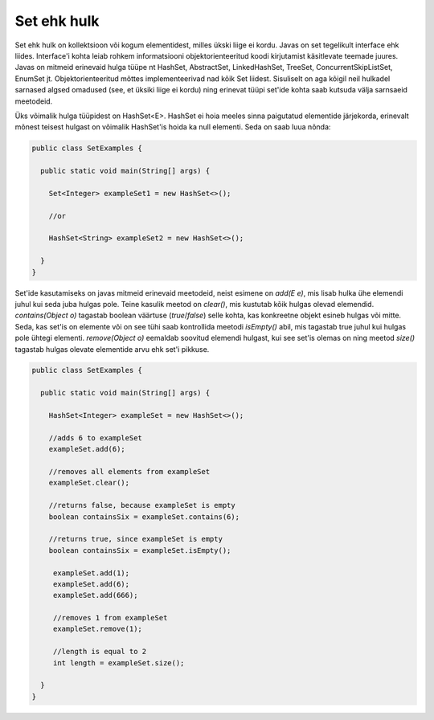 Set ehk hulk
============

Set ehk hulk on kollektsioon või kogum elementidest, milles ükski liige ei kordu. Javas on set tegelikult interface ehk liides. Interface'i kohta leiab rohkem informatsiooni objektorienteeritud koodi kirjutamist käsitlevate teemade juures. Javas on mitmeid erinevaid hulga tüüpe nt HashSet, AbstractSet, LinkedHashSet, TreeSet, ConcurrentSkipListSet, EnumSet jt. Objektorienteeritud mõttes implementeerivad nad kõik Set liidest. Sisuliselt on aga kõigil neil hulkadel sarnased algsed omadused (see, et üksiki liige ei kordu) ning erinevat tüüpi set'ide kohta saab kutsuda välja sarnsaeid meetodeid.

Üks võimalik hulga tüüpidest on HashSet<E>. HashSet ei hoia meeles sinna paigutatud elementide järjekorda, erinevalt mõnest teisest hulgast on võimalik HashSet'is hoida ka null elementi. Seda on saab luua nõnda:


.. code-block:: java

  public class SetExamples {
  
    public static void main(String[] args) {
    
      Set<Integer> exampleSet1 = new HashSet<>();
      
      //or
      
      HashSet<String> exampleSet2 = new HashSet<>();
        
    }
  }
  
  
Set'ide kasutamiseks on javas mitmeid erinevaid meetodeid, neist esimene on *add(E e)*, mis lisab hulka ühe elemendi juhul kui seda juba hulgas pole. Teine kasulik meetod on *clear()*, mis kustutab kõik hulgas olevad elemendid. *contains(Object o)* tagastab boolean väärtuse (*true*/*false*) selle kohta, kas konkreetne objekt esineb hulgas või mitte. Seda, kas set'is on elemente või on see tühi saab kontrollida meetodi *isEmpty()* abil, mis tagastab true juhul kui hulgas pole ühtegi elementi. *remove(Object o)* eemaldab soovitud elemendi hulgast, kui see set'is olemas on ning meetod *size()* tagastab hulgas olevate elementide arvu ehk set'i pikkuse.
  

.. code-block:: java

  public class SetExamples {
  
    public static void main(String[] args) {
      
      HashSet<Integer> exampleSet = new HashSet<>();
      
      //adds 6 to exampleSet
      exampleSet.add(6);
      
      //removes all elements from exampleSet
      exampleSet.clear();
      
      //returns false, because exampleSet is empty
      boolean containsSix = exampleSet.contains(6);
      
      //returns true, since exampleSet is empty
      boolean containsSix = exampleSet.isEmpty();
      
       exampleSet.add(1);
       exampleSet.add(6);
       exampleSet.add(666);
       
       //removes 1 from exampleSet
       exampleSet.remove(1);
       
       //length is equal to 2
       int length = exampleSet.size();
          
    }
  }
  
